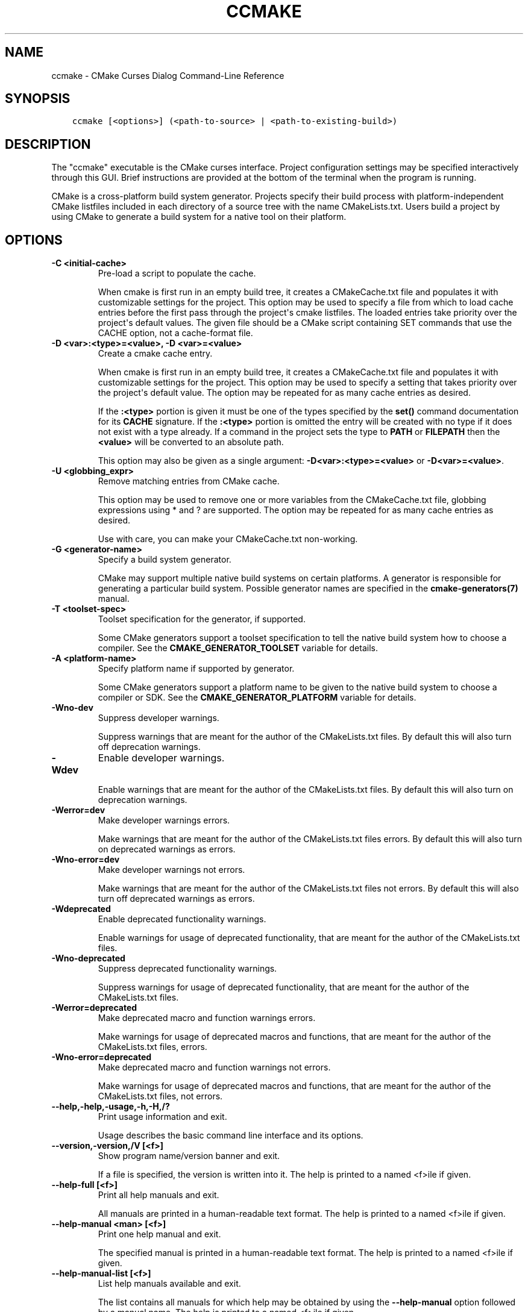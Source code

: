 .\" Man page generated from reStructuredText.
.
.TH "CCMAKE" "1" "Mar 09, 2018" "3.11.0" "CMake"
.SH NAME
ccmake \- CMake Curses Dialog Command-Line Reference
.
.nr rst2man-indent-level 0
.
.de1 rstReportMargin
\\$1 \\n[an-margin]
level \\n[rst2man-indent-level]
level margin: \\n[rst2man-indent\\n[rst2man-indent-level]]
-
\\n[rst2man-indent0]
\\n[rst2man-indent1]
\\n[rst2man-indent2]
..
.de1 INDENT
.\" .rstReportMargin pre:
. RS \\$1
. nr rst2man-indent\\n[rst2man-indent-level] \\n[an-margin]
. nr rst2man-indent-level +1
.\" .rstReportMargin post:
..
.de UNINDENT
. RE
.\" indent \\n[an-margin]
.\" old: \\n[rst2man-indent\\n[rst2man-indent-level]]
.nr rst2man-indent-level -1
.\" new: \\n[rst2man-indent\\n[rst2man-indent-level]]
.in \\n[rst2man-indent\\n[rst2man-indent-level]]u
..
.SH SYNOPSIS
.INDENT 0.0
.INDENT 3.5
.sp
.nf
.ft C
ccmake [<options>] (<path\-to\-source> | <path\-to\-existing\-build>)
.ft P
.fi
.UNINDENT
.UNINDENT
.SH DESCRIPTION
.sp
The "ccmake" executable is the CMake curses interface.  Project
configuration settings may be specified interactively through this
GUI.  Brief instructions are provided at the bottom of the terminal
when the program is running.
.sp
CMake is a cross\-platform build system generator.  Projects specify
their build process with platform\-independent CMake listfiles included
in each directory of a source tree with the name CMakeLists.txt.
Users build a project by using CMake to generate a build system for a
native tool on their platform.
.SH OPTIONS
.INDENT 0.0
.TP
.B \fB\-C <initial\-cache>\fP
Pre\-load a script to populate the cache.
.sp
When cmake is first run in an empty build tree, it creates a
CMakeCache.txt file and populates it with customizable settings for
the project.  This option may be used to specify a file from which
to load cache entries before the first pass through the project\(aqs
cmake listfiles.  The loaded entries take priority over the
project\(aqs default values.  The given file should be a CMake script
containing SET commands that use the CACHE option, not a
cache\-format file.
.TP
.B \fB\-D <var>:<type>=<value>, \-D <var>=<value>\fP
Create a cmake cache entry.
.sp
When cmake is first run in an empty build tree, it creates a
CMakeCache.txt file and populates it with customizable settings for
the project.  This option may be used to specify a setting that
takes priority over the project\(aqs default value.  The option may be
repeated for as many cache entries as desired.
.sp
If the \fB:<type>\fP portion is given it must be one of the types
specified by the \fBset()\fP command documentation for its
\fBCACHE\fP signature.
If the \fB:<type>\fP portion is omitted the entry will be created
with no type if it does not exist with a type already.  If a
command in the project sets the type to \fBPATH\fP or \fBFILEPATH\fP
then the \fB<value>\fP will be converted to an absolute path.
.sp
This option may also be given as a single argument:
\fB\-D<var>:<type>=<value>\fP or \fB\-D<var>=<value>\fP\&.
.TP
.B \fB\-U <globbing_expr>\fP
Remove matching entries from CMake cache.
.sp
This option may be used to remove one or more variables from the
CMakeCache.txt file, globbing expressions using * and ? are
supported.  The option may be repeated for as many cache entries as
desired.
.sp
Use with care, you can make your CMakeCache.txt non\-working.
.TP
.B \fB\-G <generator\-name>\fP
Specify a build system generator.
.sp
CMake may support multiple native build systems on certain
platforms.  A generator is responsible for generating a particular
build system.  Possible generator names are specified in the
\fBcmake\-generators(7)\fP manual.
.TP
.B \fB\-T <toolset\-spec>\fP
Toolset specification for the generator, if supported.
.sp
Some CMake generators support a toolset specification to tell
the native build system how to choose a compiler.  See the
\fBCMAKE_GENERATOR_TOOLSET\fP variable for details.
.TP
.B \fB\-A <platform\-name>\fP
Specify platform name if supported by generator.
.sp
Some CMake generators support a platform name to be given to the
native build system to choose a compiler or SDK.  See the
\fBCMAKE_GENERATOR_PLATFORM\fP variable for details.
.TP
.B \fB\-Wno\-dev\fP
Suppress developer warnings.
.sp
Suppress warnings that are meant for the author of the
CMakeLists.txt files. By default this will also turn off
deprecation warnings.
.TP
.B \fB\-Wdev\fP
Enable developer warnings.
.sp
Enable warnings that are meant for the author of the CMakeLists.txt
files. By default this will also turn on deprecation warnings.
.TP
.B \fB\-Werror=dev\fP
Make developer warnings errors.
.sp
Make warnings that are meant for the author of the CMakeLists.txt files
errors. By default this will also turn on deprecated warnings as errors.
.TP
.B \fB\-Wno\-error=dev\fP
Make developer warnings not errors.
.sp
Make warnings that are meant for the author of the CMakeLists.txt files not
errors. By default this will also turn off deprecated warnings as errors.
.TP
.B \fB\-Wdeprecated\fP
Enable deprecated functionality warnings.
.sp
Enable warnings for usage of deprecated functionality, that are meant
for the author of the CMakeLists.txt files.
.TP
.B \fB\-Wno\-deprecated\fP
Suppress deprecated functionality warnings.
.sp
Suppress warnings for usage of deprecated functionality, that are meant
for the author of the CMakeLists.txt files.
.TP
.B \fB\-Werror=deprecated\fP
Make deprecated macro and function warnings errors.
.sp
Make warnings for usage of deprecated macros and functions, that are meant
for the author of the CMakeLists.txt files, errors.
.TP
.B \fB\-Wno\-error=deprecated\fP
Make deprecated macro and function warnings not errors.
.sp
Make warnings for usage of deprecated macros and functions, that are meant
for the author of the CMakeLists.txt files, not errors.
.UNINDENT
.INDENT 0.0
.TP
.B \fB\-\-help,\-help,\-usage,\-h,\-H,/?\fP
Print usage information and exit.
.sp
Usage describes the basic command line interface and its options.
.TP
.B \fB\-\-version,\-version,/V [<f>]\fP
Show program name/version banner and exit.
.sp
If a file is specified, the version is written into it.
The help is printed to a named <f>ile if given.
.TP
.B \fB\-\-help\-full [<f>]\fP
Print all help manuals and exit.
.sp
All manuals are printed in a human\-readable text format.
The help is printed to a named <f>ile if given.
.TP
.B \fB\-\-help\-manual <man> [<f>]\fP
Print one help manual and exit.
.sp
The specified manual is printed in a human\-readable text format.
The help is printed to a named <f>ile if given.
.TP
.B \fB\-\-help\-manual\-list [<f>]\fP
List help manuals available and exit.
.sp
The list contains all manuals for which help may be obtained by
using the \fB\-\-help\-manual\fP option followed by a manual name.
The help is printed to a named <f>ile if given.
.TP
.B \fB\-\-help\-command <cmd> [<f>]\fP
Print help for one command and exit.
.sp
The \fBcmake\-commands(7)\fP manual entry for \fB<cmd>\fP is
printed in a human\-readable text format.
The help is printed to a named <f>ile if given.
.TP
.B \fB\-\-help\-command\-list [<f>]\fP
List commands with help available and exit.
.sp
The list contains all commands for which help may be obtained by
using the \fB\-\-help\-command\fP option followed by a command name.
The help is printed to a named <f>ile if given.
.TP
.B \fB\-\-help\-commands [<f>]\fP
Print cmake\-commands manual and exit.
.sp
The \fBcmake\-commands(7)\fP manual is printed in a
human\-readable text format.
The help is printed to a named <f>ile if given.
.TP
.B \fB\-\-help\-module <mod> [<f>]\fP
Print help for one module and exit.
.sp
The \fBcmake\-modules(7)\fP manual entry for \fB<mod>\fP is printed
in a human\-readable text format.
The help is printed to a named <f>ile if given.
.TP
.B \fB\-\-help\-module\-list [<f>]\fP
List modules with help available and exit.
.sp
The list contains all modules for which help may be obtained by
using the \fB\-\-help\-module\fP option followed by a module name.
The help is printed to a named <f>ile if given.
.TP
.B \fB\-\-help\-modules [<f>]\fP
Print cmake\-modules manual and exit.
.sp
The \fBcmake\-modules(7)\fP manual is printed in a human\-readable
text format.
The help is printed to a named <f>ile if given.
.TP
.B \fB\-\-help\-policy <cmp> [<f>]\fP
Print help for one policy and exit.
.sp
The \fBcmake\-policies(7)\fP manual entry for \fB<cmp>\fP is
printed in a human\-readable text format.
The help is printed to a named <f>ile if given.
.TP
.B \fB\-\-help\-policy\-list [<f>]\fP
List policies with help available and exit.
.sp
The list contains all policies for which help may be obtained by
using the \fB\-\-help\-policy\fP option followed by a policy name.
The help is printed to a named <f>ile if given.
.TP
.B \fB\-\-help\-policies [<f>]\fP
Print cmake\-policies manual and exit.
.sp
The \fBcmake\-policies(7)\fP manual is printed in a
human\-readable text format.
The help is printed to a named <f>ile if given.
.TP
.B \fB\-\-help\-property <prop> [<f>]\fP
Print help for one property and exit.
.sp
The \fBcmake\-properties(7)\fP manual entries for \fB<prop>\fP are
printed in a human\-readable text format.
The help is printed to a named <f>ile if given.
.TP
.B \fB\-\-help\-property\-list [<f>]\fP
List properties with help available and exit.
.sp
The list contains all properties for which help may be obtained by
using the \fB\-\-help\-property\fP option followed by a property name.
The help is printed to a named <f>ile if given.
.TP
.B \fB\-\-help\-properties [<f>]\fP
Print cmake\-properties manual and exit.
.sp
The \fBcmake\-properties(7)\fP manual is printed in a
human\-readable text format.
The help is printed to a named <f>ile if given.
.TP
.B \fB\-\-help\-variable <var> [<f>]\fP
Print help for one variable and exit.
.sp
The \fBcmake\-variables(7)\fP manual entry for \fB<var>\fP is
printed in a human\-readable text format.
The help is printed to a named <f>ile if given.
.TP
.B \fB\-\-help\-variable\-list [<f>]\fP
List variables with help available and exit.
.sp
The list contains all variables for which help may be obtained by
using the \fB\-\-help\-variable\fP option followed by a variable name.
The help is printed to a named <f>ile if given.
.TP
.B \fB\-\-help\-variables [<f>]\fP
Print cmake\-variables manual and exit.
.sp
The \fBcmake\-variables(7)\fP manual is printed in a
human\-readable text format.
The help is printed to a named <f>ile if given.
.UNINDENT
.SH SEE ALSO
.sp
The following resources are available to get help using CMake:
.INDENT 0.0
.TP
.B Home Page
\fI\%https://cmake.org\fP
.sp
The primary starting point for learning about CMake.
.TP
.B Frequently Asked Questions
\fI\%https://cmake.org/Wiki/CMake_FAQ\fP
.sp
A Wiki is provided containing answers to frequently asked questions.
.TP
.B Online Documentation
\fI\%https://cmake.org/documentation\fP
.sp
Links to available documentation may be found on this web page.
.TP
.B Mailing List
\fI\%https://cmake.org/mailing\-lists\fP
.sp
For help and discussion about using cmake, a mailing list is
provided at \fI\%cmake@cmake.org\fP\&.  The list is member\-post\-only but one
may sign up on the CMake web page.  Please first read the full
documentation at \fI\%https://cmake.org\fP before posting questions to
the list.
.UNINDENT
.SH COPYRIGHT
2000-2018 Kitware, Inc. and Contributors
.\" Generated by docutils manpage writer.
.
